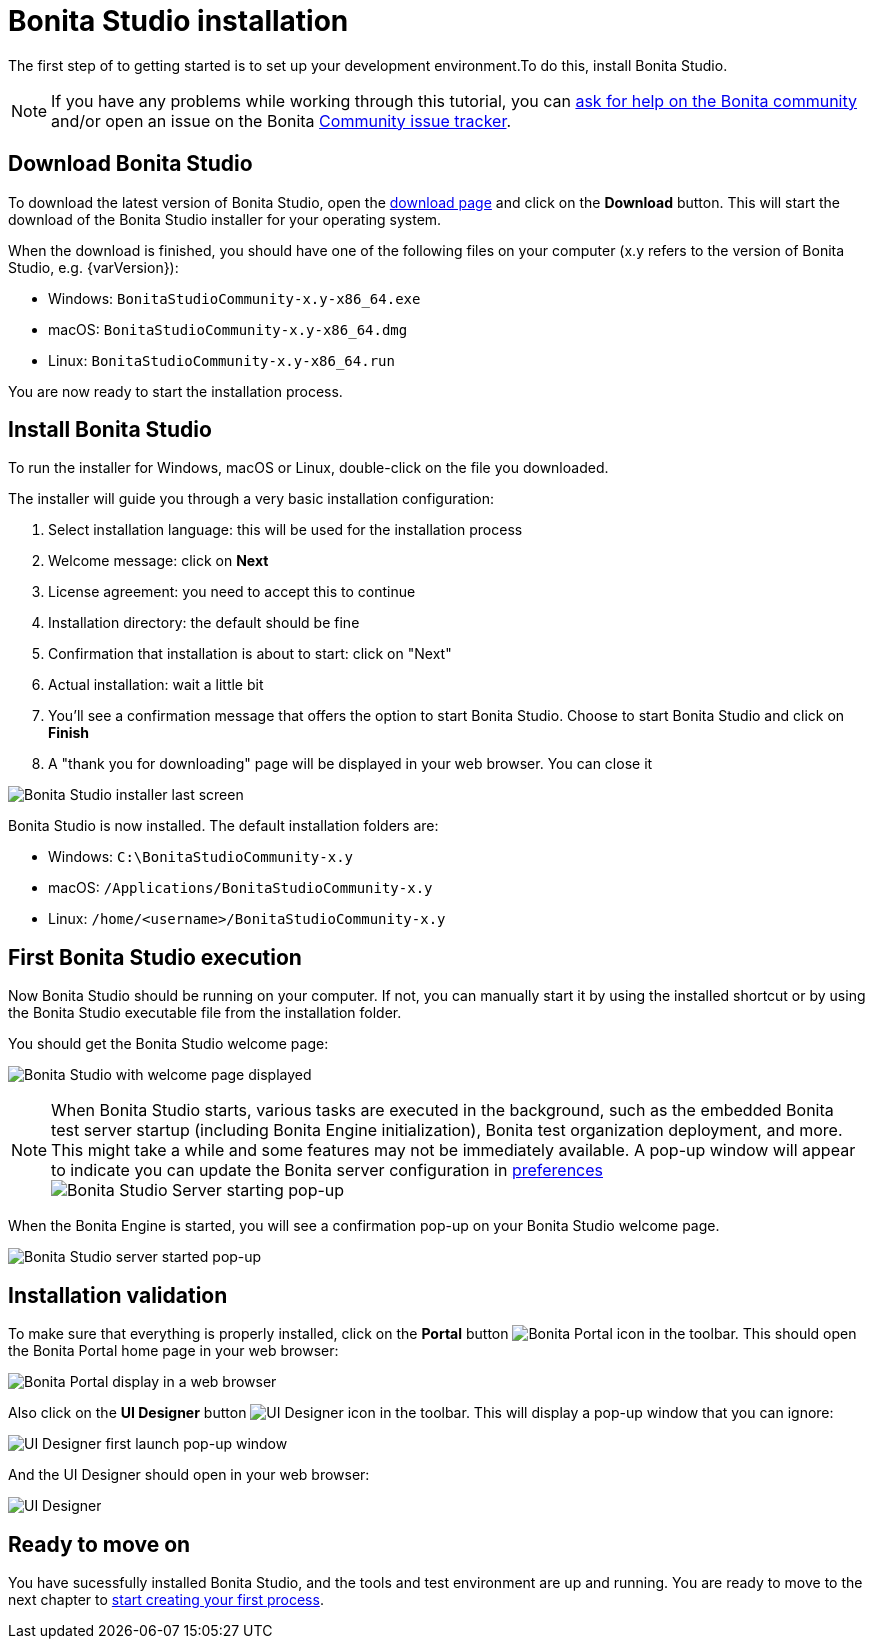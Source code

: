 = Bonita Studio installation
:description: The first step of to getting started  is to set up your development environment.To do this, install Bonita Studio.

The first step of to getting started  is to set up your development environment.To do this, install Bonita Studio.

[NOTE]
====

If you have any problems while working through this tutorial, you can https://community.bonitasoft.com/questions-and-answers[ask for help on the Bonita community] and/or open an issue on the Bonita https://bonita.atlassian.net/projects/BBPMC/issues[Community issue tracker].
====

== Download Bonita Studio

To download the latest version of Bonita Studio, open the https://www.bonitasoft.com/downloads[download page] and click on the *Download* button. This will start the download of the Bonita Studio installer for your operating system.

// update package name

When the download is finished, you should have one of the following files on your computer (x.y refers to the version of Bonita Studio, e.g. {varVersion}):

* Windows: `BonitaStudioCommunity-x.y-x86_64.exe`
* macOS: `BonitaStudioCommunity-x.y-x86_64.dmg`
* Linux: `BonitaStudioCommunity-x.y-x86_64.run`

You are now ready to start the installation process.

== Install Bonita Studio

To run the installer for Windows, macOS or Linux, double-click on the file you downloaded.

The installer will guide you through a very basic installation configuration:

. Select installation language: this will be used for the installation process
. Welcome message: click on *Next*
. License agreement: you need to accept this to continue
. Installation directory: the default should be fine
. Confirmation that installation is about to start: click on "Next"
. Actual installation: wait a little bit
. You'll see a confirmation message that offers the option to start Bonita Studio. Choose to start Bonita Studio and click on *Finish*
. A "thank you for downloading" page will be displayed in your web browser. You can close it

image:images/getting-started-tutorial/installation/studio-installation-installer-08-last-screen.png[Bonita Studio installer last screen]
// {.img-responsive .img-thumbnail}

// update package name


Bonita Studio is now installed. The default installation folders are:

* Windows: `C:\BonitaStudioCommunity-x.y`
* macOS: `/Applications/BonitaStudioCommunity-x.y`
* Linux: `/home/<username>/BonitaStudioCommunity-x.y`

== First Bonita Studio execution

Now Bonita Studio should be running on your computer. If not, you can manually start it by using the installed shortcut or by using the Bonita Studio executable file from the installation folder.

You should get the Bonita Studio welcome page:

image:images/getting-started-tutorial/installation/studio-first-start-02-studio-on-welcome-page.png[Bonita Studio with welcome page displayed]
// {.img-responsive .img-thumbnail}

[NOTE]
====

When Bonita Studio starts, various tasks are executed in the background, such as the embedded Bonita test server startup (including Bonita Engine initialization), Bonita test organization deployment, and more.
This might take a while and some features may not be immediately available. A pop-up window will appear to indicate you can update the Bonita server configuration in https://documentation.bonitasoft.com/bonita//bonita-bpm-studio-preferences[preferences] image:images/getting-started-tutorial/installation/studio-first-start-03-starting-bonita-server-popup.png[Bonita Studio Server starting pop-up]
====

When the Bonita Engine is started, you will see a confirmation pop-up on your Bonita Studio welcome page.

image:images/getting-started-tutorial/installation/studio-first-start-04-engine-started-popup.png[Bonita Studio server started pop-up]
// {.img-responsive .img-thumbnail}

== Installation validation

To make sure that everything is properly installed, click on the *Portal* button image:images/getting-started-tutorial/installation/portal-icon.png[Bonita Portal icon] in the toolbar. This should open the Bonita Portal home page in your web browser:

image:images/getting-started-tutorial/installation/web-browser-display-portal.png[Bonita Portal display in a web browser]
// {.img-responsive .img-thumbnail}

Also click on the *UI Designer* button image:images/getting-started-tutorial/installation/ui-designer-icon.png[UI Designer icon] in the toolbar. This will display a pop-up window that you can ignore:

image:images/getting-started-tutorial/installation/ui-designer-launch-pop-up.png[UI Designer first launch pop-up window]
// {.img-responsive .img-thumbnail}

And the UI Designer should open in your web browser:

image:images/getting-started-tutorial/installation/ui-designer-first-start.png[UI Designer, on first launch, displayed in a web browser]
// {.img-responsive .img-thumbnail}

== Ready to move on

You have sucessfully installed Bonita Studio, and the tools and test environment are up and running.
You are ready to move to the next chapter to xref:draw-bpmn-diagram.adoc[start creating your first process].

